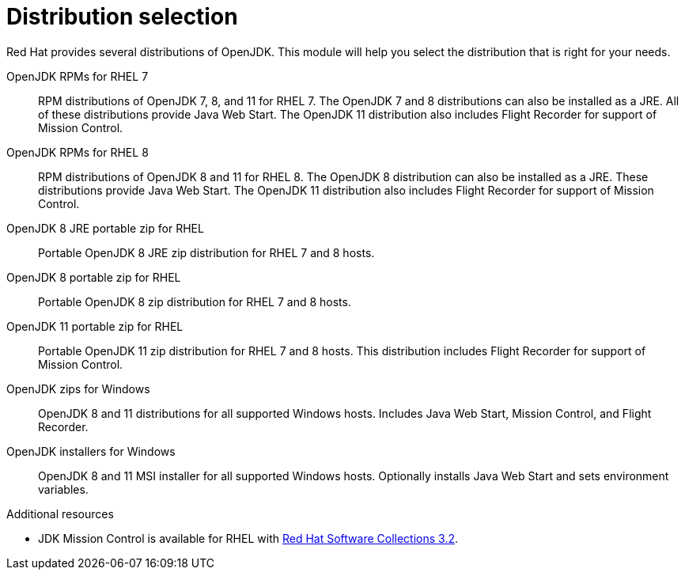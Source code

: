 [id="selecting-right-distribution']
= Distribution selection

Red Hat provides several distributions of OpenJDK. This module will help you select the distribution that is right for your needs.

OpenJDK RPMs for RHEL 7::
RPM distributions of OpenJDK 7, 8, and 11 for RHEL 7. The OpenJDK 7 and 8 distributions can also be installed as a JRE. All of these distributions provide Java Web Start. The OpenJDK 11 distribution also includes Flight Recorder for support of Mission Control.
OpenJDK RPMs for RHEL 8::
RPM distributions of OpenJDK 8 and 11 for RHEL 8. The OpenJDK 8 distribution can also be installed as a JRE. These distributions provide Java Web Start. The OpenJDK 11 distribution also includes Flight Recorder for support of Mission Control.
OpenJDK 8 JRE portable zip for RHEL::
Portable OpenJDK 8 JRE zip distribution for RHEL 7 and 8 hosts.
OpenJDK 8 portable zip for RHEL::
Portable OpenJDK 8 zip distribution for RHEL 7 and 8 hosts.
OpenJDK 11 portable zip for RHEL::
Portable OpenJDK 11 zip distribution for RHEL 7 and 8 hosts. This distribution includes Flight Recorder for support of Mission Control.
OpenJDK zips for Windows::
OpenJDK 8 and 11 distributions for all supported Windows hosts. Includes Java Web Start, Mission Control, and Flight Recorder.
OpenJDK installers for Windows::
OpenJDK 8 and 11 MSI installer for all supported Windows hosts. Optionally installs Java Web Start and sets environment variables.

.Additional resources
* JDK Mission Control is available for RHEL with link:https://access.redhat.com/documentation/en-us/red_hat_software_collections/3/html/3.2_release_notes/chap-RHSCL#tabl-RHSCL-Components[Red Hat Software Collections 3.2].
